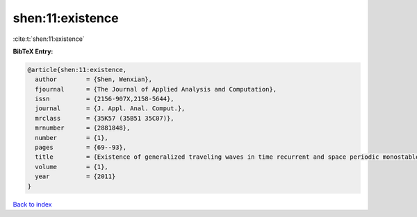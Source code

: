 shen:11:existence
=================

:cite:t:`shen:11:existence`

**BibTeX Entry:**

.. code-block:: bibtex

   @article{shen:11:existence,
     author        = {Shen, Wenxian},
     fjournal      = {The Journal of Applied Analysis and Computation},
     issn          = {2156-907X,2158-5644},
     journal       = {J. Appl. Anal. Comput.},
     mrclass       = {35K57 (35B51 35C07)},
     mrnumber      = {2881848},
     number        = {1},
     pages         = {69--93},
     title         = {Existence of generalized traveling waves in time recurrent and space periodic monostable equations},
     volume        = {1},
     year          = {2011}
   }

`Back to index <../By-Cite-Keys.html>`__
